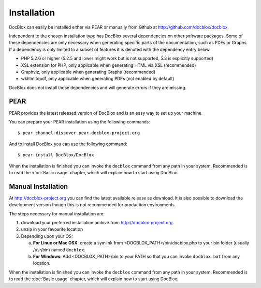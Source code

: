 Installation
============

DocBlox can easily be installed either via PEAR or manually from
Github at
`http://github.com/docblox/docblox <http://github.com/docblox/docblox>`_.

Independent to the chosen installation type has DocBlox several
dependencies on other software packages. Some of these dependencies
are only necessary when generating specific parts of the
documentation, such as PDFs or Graphs. If a dependency is only
limited to a subset of features it is denoted with the dependency
entry below.


-  PHP 5.2.6 or higher (5.2.5 and lower might work but is not supported, 5.3
   is explicitly supported)
-  XSL extension for PHP, only applicable when generating HTML via
   XSL (recommended)
-  Graphviz, only applicable when generating Graphs (recommended)
-  wkhtmltopdf, only applicable when generating PDFs (not enabled
   by default)

DocBlox does not install these dependencies and will generate errors if they
are missing.

PEAR
----

PEAR provides the latest released version of DocBlox and is an easy
way to set up your machine.

You can prepare your PEAR installation using the following commands:

::

    $ pear channel-discover pear.docblox-project.org

And to install DocBlox you can use the following command:

::

    $ pear install DocBlox/DocBlox

When the installation is finished you can invoke the ``docblox``
command from any path in your system. Recommended is to read the
:doc:`Basic usage` chapter, which will explain how to start using
DocBlox.

Manual Installation
-------------------

At http://docblox-project.org you can find the latest available release as
download. It is also possible to download the development version
though this is not recommended for production environments.

The steps necessary for manual installation are:

1. download your preferred installation archive from http://docblox-project.org.
2. unzip in your favourite location
3. Depending upon your OS:

   a. **For Linux or Mac OSX**: create a symlink from <DOCBLOX\_PATH>/bin/docblox.php
      to your bin folder (usually /usr/bin) named ``docblox``.
   b. **For Windows**: Add <DOCBLOX\_PATH>/bin to your PATH so that you can invoke
      ``docblox.bat`` from any location.

When the installation is finished you can invoke the ``docblox``
command from any path in your system. Recommended is to read the
:doc:`Basic usage` chapter, which will explain how to start using
DocBlox.
